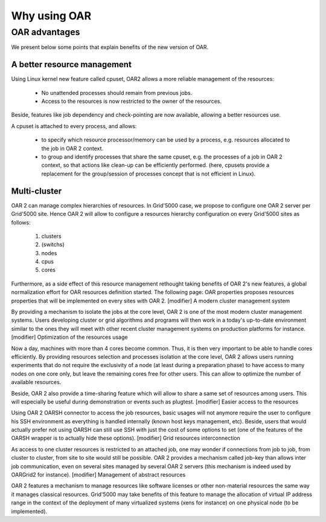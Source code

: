 Why using OAR
=============

OAR advantages
--------------

We present below some points that explain benefits of the new version of OAR.

A better resource management
~~~~~~~~~~~~~~~~~~~~~~~~~~~~

Using Linux kernel new feature called cpuset, OAR2 allows a more reliable 
management of the resources:

  * No unattended processes should remain from previous jobs.
  * Access to the resources is now restricted to the owner of the resources.

Beside, features like job dependency and check-pointing are now available, 
allowing a better resources use.

A cpuset is attached to every process, and allows:

  * to specify which resource processor/memory can be used by a process, e.g. 
    resources allocated to the job in OAR 2 context.
  * to group and identify processes that share the same cpuset, e.g. the 
    processes of a job in OAR 2 context, so that actions like clean-up can be 
    efficiently performed. (here, cpusets provide a replacement for the 
    group/session of processes concept that is not efficient in Linux). 

Multi-cluster
~~~~~~~~~~~~~

OAR 2 can manage complex hierarchies of resources. In Grid'5000 case, we propose to configure one OAR 2 server per Grid'5000 site. Hence OAR 2 will allow to configure a resources hierarchy configuration on every Grid'5000 sites as follows:

   1. clusters
   2. (switchs)
   3. nodes
   4. cpus
   5. cores 

Furthermore, as a side effect of this resource management rethought taking benefits of OAR 2's new features, a global normalization effort for OAR resources definition started. The following page: OAR properties proposes resources properties that will be implemented on every sites with OAR 2.
[modifier] A modern cluster management system

By providing a mechanism to isolate the jobs at the core level, OAR 2 is one of the most modern cluster management systems. Users developing cluster or grid algorithms and programs will then work in a today's up-to-date environment similar to the ones they will meet with other recent cluster management systems on production platforms for instance.
[modifier] Optimization of the resources usage

Now a day, machines with more than 4 cores become common. Thus, it is then very important to be able to handle cores efficiently. By providing resources selection and processes isolation at the core level, OAR 2 allows users running experiments that do not require the exclusivity of a node (at least during a preparation phase) to have access to many nodes on one core only, but leave the remaining cores free for other users. This can allow to optimize the number of available resources.

Beside, OAR 2 also provide a time-sharing feature which will allow to share a same set of resources among users. This will especially be useful during demonstration or events such as plugtest.
[modifier] Easier access to the resources

Using OAR 2 OARSH connector to access the job resources, basic usages will not anymore require the user to configure his SSH environment as everything is handled internally (known host keys management, etc). Beside, users that would actually prefer not using OARSH can still use SSH with just the cost of some options to set (one of the features of the OARSH wrapper is to actually hide these options).
[modifier] Grid resources interconnection

As access to one cluster resources is restricted to an attached job, one may wonder if connections from job to job, from cluster to cluster, from site to site would still be possible. OAR 2 provides a mechanism called job-key than allows inter job communication, even on several sites managed by several OAR 2 servers (this mechanism is indeed used by OARGrid2 for instance).
[modifier] Management of abstract resources

OAR 2 features a mechanism to manage resources like software licenses or other non-material resources the same way it manages classical resources. Grid'5000 may take benefits of this feature to manage the allocation of virtual IP address range in the context of the deployment of many virtualized systems (xens for instance) on one physical node (to be implemented). 
